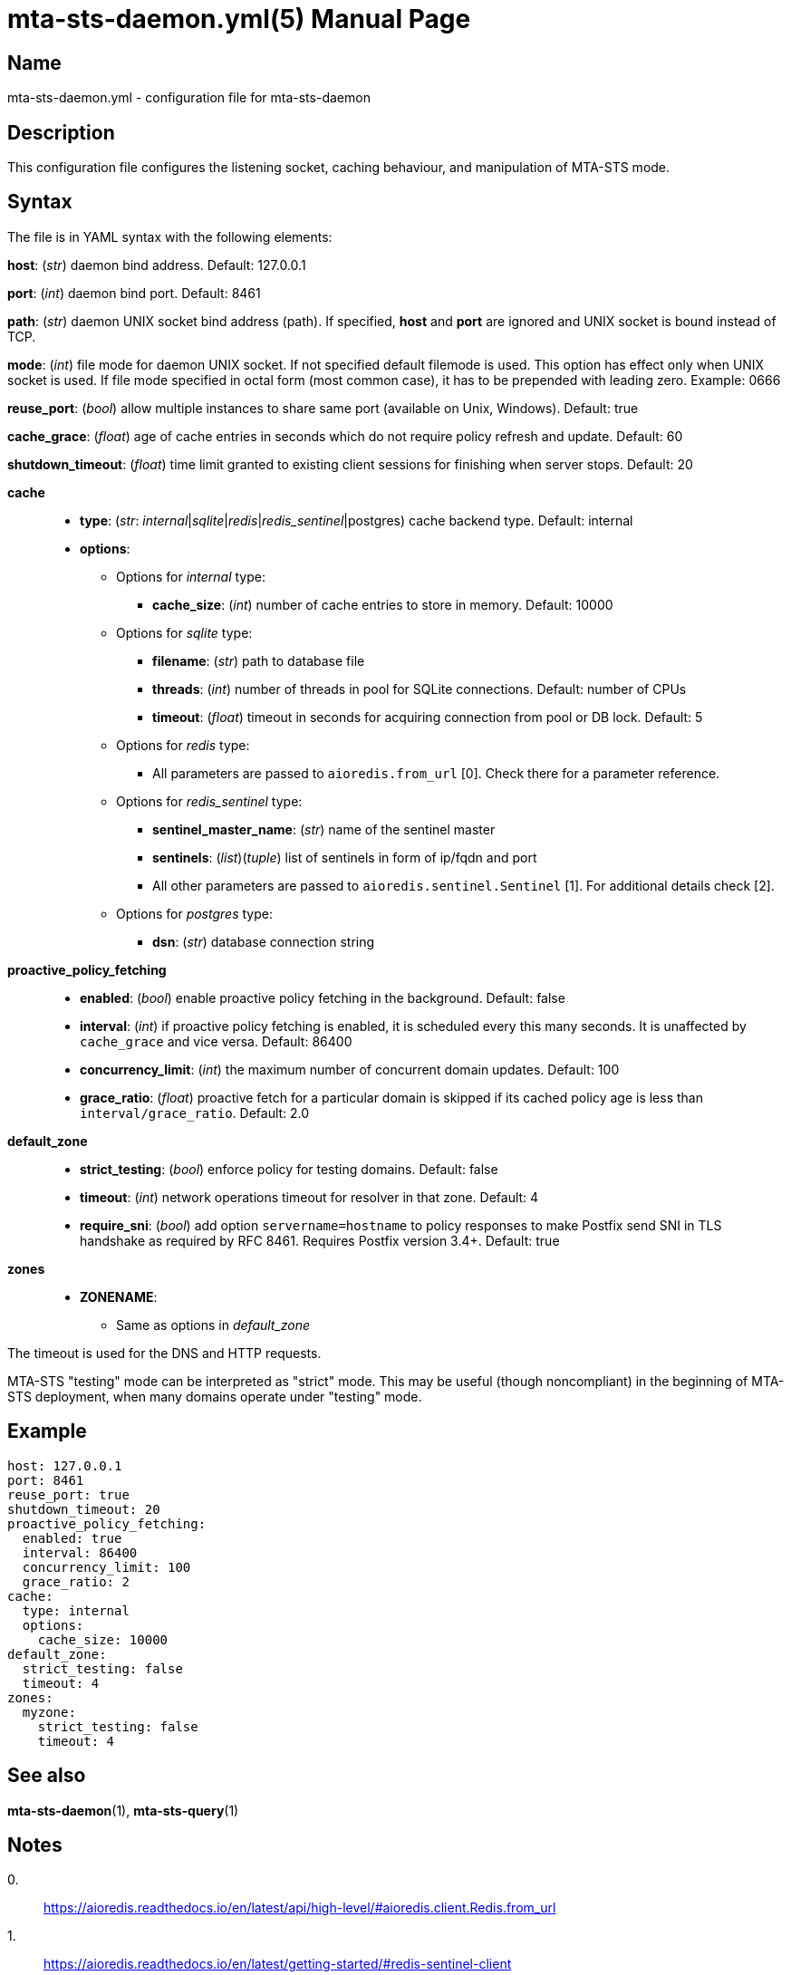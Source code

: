= mta-sts-daemon.yml(5)
:doctype: manpage
:manmanual: mta-sts-daemon.yml
:mansource: postfix-mta-sts-resolver

== Name

mta-sts-daemon.yml - configuration file for mta-sts-daemon

== Description

This configuration file configures the listening socket, caching behaviour,
and manipulation of MTA-STS mode.

== Syntax

The file is in YAML syntax with the following elements:

*host*: (_str_) daemon bind address. Default: 127.0.0.1

*port*: (_int_) daemon bind port. Default: 8461

*path*: (_str_) daemon UNIX socket bind address (path). If specified, *host* and *port* are ignored and UNIX socket is bound instead of TCP.

*mode*: (_int_) file mode for daemon UNIX socket. If not specified default filemode is used. This option has effect only when UNIX socket is used. If file mode specified in octal form (most common case), it has to be prepended with leading zero. Example: 0666

*reuse_port*: (_bool_) allow multiple instances to share same port (available on Unix, Windows). Default: true

*cache_grace*: (_float_) age of cache entries in seconds which do not require policy refresh and update. Default: 60

*shutdown_timeout*: (_float_) time limit granted to existing client sessions for finishing when server stops. Default: 20

*cache*::

* *type*: (_str_: _internal_|_sqlite_|_redis_|_redis_sentinel_|postgres) cache backend type. Default: internal
* *options*:
 ** Options for _internal_ type:
  *** *cache_size*: (_int_) number of cache entries to store in memory. Default: 10000
 ** Options for _sqlite_ type:
  *** *filename*: (_str_) path to database file
  *** *threads*: (_int_) number of threads in pool for SQLite connections. Default: number of CPUs
  *** *timeout*: (_float_) timeout in seconds for acquiring connection from pool or DB lock. Default: 5
 ** Options for _redis_ type:
  *** All parameters are passed to `aioredis.from_url` [0]. Check there for a parameter reference.
 ** Options for _redis_sentinel_ type:
  *** *sentinel_master_name*: (_str_) name of the sentinel master
  *** *sentinels*: (_list_)(_tuple_) list of sentinels in form of ip/fqdn and port
  *** All other parameters are passed to `aioredis.sentinel.Sentinel` [1]. For additional details check [2].
 ** Options for _postgres_ type:
  *** *dsn*: (_str_) database connection string

*proactive_policy_fetching*::

* *enabled*: (_bool_) enable proactive policy fetching in the background. Default: false
* *interval*: (_int_) if proactive policy fetching is enabled, it is scheduled every this many seconds.
It is unaffected by `cache_grace` and vice versa. Default: 86400
* *concurrency_limit*: (_int_) the maximum number of concurrent domain updates. Default: 100
* *grace_ratio*: (_float_) proactive fetch for a particular domain is skipped if its cached policy age is less than `interval/grace_ratio`. Default: 2.0

*default_zone*::

* *strict_testing*: (_bool_) enforce policy for testing domains. Default: false
* *timeout*: (_int_) network operations timeout for resolver in that zone. Default: 4
* *require_sni*: (_bool_) add option `servername=hostname` to policy responses to make Postfix send SNI in TLS handshake as required by RFC 8461. Requires Postfix version 3.4+. Default: true

*zones*::

* *ZONENAME*:
 ** Same as options in _default_zone_

The timeout is used for the DNS and HTTP requests.

MTA-STS "testing" mode can be interpreted as "strict" mode.  This may be
useful (though noncompliant) in the beginning of MTA-STS deployment, when many
domains operate under "testing" mode.

== Example

 host: 127.0.0.1
 port: 8461
 reuse_port: true
 shutdown_timeout: 20
 proactive_policy_fetching:
   enabled: true
   interval: 86400
   concurrency_limit: 100
   grace_ratio: 2
 cache:
   type: internal
   options:
     cache_size: 10000
 default_zone:
   strict_testing: false
   timeout: 4
 zones:
   myzone:
     strict_testing: false
     timeout: 4

== See also

*mta-sts-daemon*(1), *mta-sts-query*(1)

== Notes

0.::
  https://aioredis.readthedocs.io/en/latest/api/high-level/#aioredis.client.Redis.from_url
1.::
  https://aioredis.readthedocs.io/en/latest/getting-started/#redis-sentinel-client
2.::
  https://redis.readthedocs.io/en/stable/connections.html#sentinel-client
